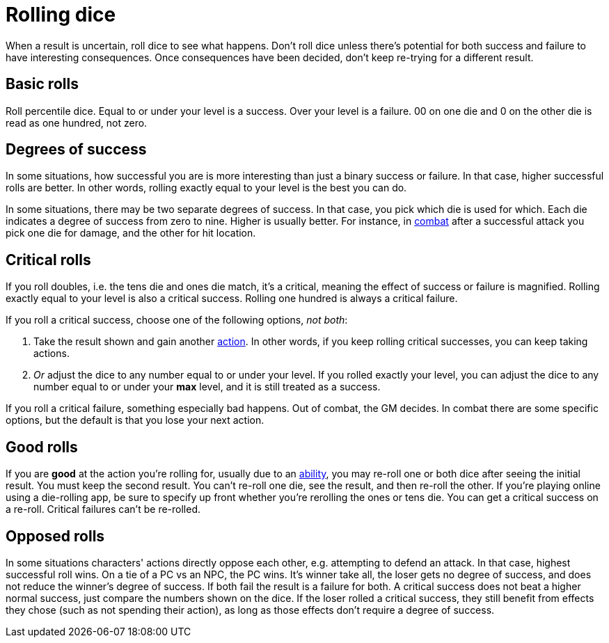 [#dice]
= Rolling dice

When a result is uncertain, roll dice to see what happens. Don't roll dice unless there's potential for both success and failure to have interesting consequences. Once consequences have been decided, don't keep re-trying for a different result.

== Basic rolls
Roll percentile dice. Equal to or under your level is a success. Over your level is a failure. 00 on one die and 0 on the other die is read as one hundred, not zero.

== Degrees of success
In some situations, how successful you are is more interesting than just a binary success or failure. In that case, higher successful rolls are better.  In other words, rolling exactly equal to your level is the best you can do.

In some situations, there may be two separate degrees of success. In that case, you pick which die is used for which. Each die indicates a degree of success from zero to nine.  Higher is usually better. For instance, in <<combat.adoc#combat,combat>> after a successful attack you pick one die for damage, and the other for hit location.

== Critical rolls
If you roll doubles, i.e. the tens die and ones die match, it's a critical, meaning the effect of success or failure is magnified. Rolling exactly equal to your level is also a critical success. Rolling one hundred is always a critical failure.

If you roll a critical success, choose one of the following options, _not both_:

. Take the result shown and gain another <<combat.adoc#_actions,action>>. In other words, if you keep rolling critical successes, you can keep taking actions.
. _Or_ adjust the dice to any number equal to or under your level. If you rolled exactly your level, you can adjust the dice to any number equal to or under your *max* level, and it is still treated as a success.

If you roll a critical failure, something especially bad happens. Out of combat, the GM decides. In combat there are some specific options, but the default is that you lose your next action.

== Good rolls
If you are *good* at the action you're rolling for, usually due to an <<abilities.adoc#abilities,ability>>, you may re-roll one or both dice after seeing the initial result. You must keep the second result.  You can't re-roll one die, see the result, and then re-roll the other.  If you're playing online using a die-rolling app, be sure to specify up front whether you're rerolling the ones or tens die.  You can get a critical success on a re-roll.  Critical failures can't be re-rolled.

== Opposed rolls
In some situations characters' actions directly oppose each other, e.g. attempting to defend an attack. In that case, highest successful roll wins.  On a tie of a PC vs an NPC, the PC wins. It's winner take all, the loser gets no degree of success, and does not reduce the winner's degree of success.  If both fail the result is a failure for both. A critical success does not beat a higher normal success, just compare the numbers shown on the dice. If the loser rolled a critical success, they still benefit from effects they chose (such as not spending their action), as long as those effects don't require a degree of success.